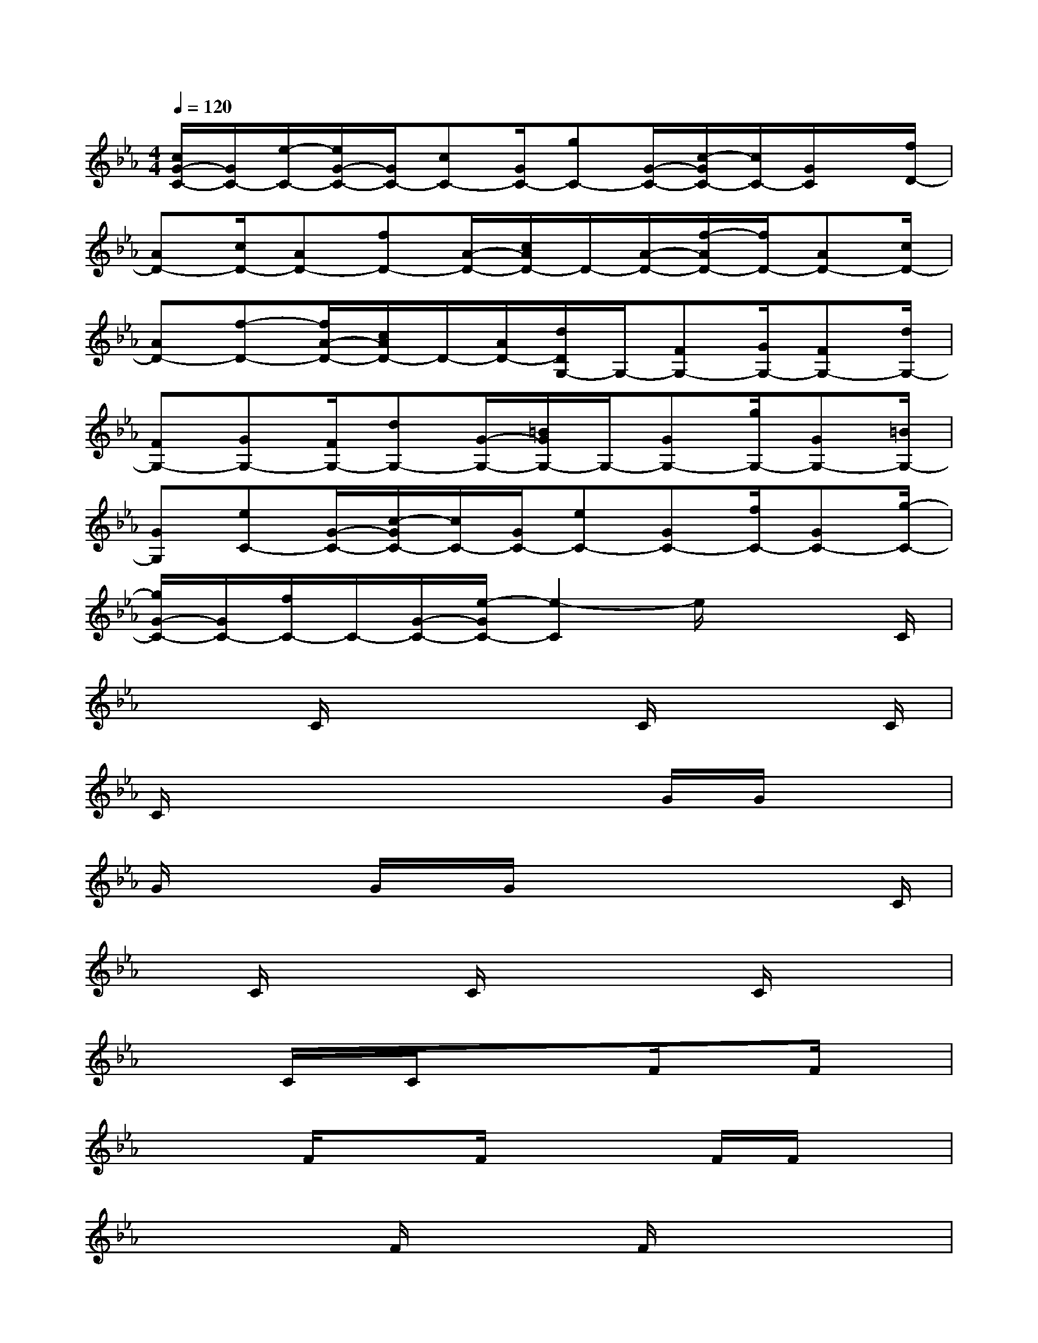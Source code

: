 X:1
T:
M:4/4
L:1/8
Q:1/4=120
K:Eb%3flats
V:1
[c/2G/2-C/2-][G/2C/2-][e/2-C/2-][e/2G/2-C/2-][G/2C/2-][cC-][G/2C/2-][gC-][G/2-C/2-][c/2-G/2C/2-][c/2C/2-][G/2C/2]x/2[f/2D/2-]|
[AD-][c/2D/2-][AD-][fD-][A/2-D/2-][c/2A/2D/2-]D/2-[A/2-D/2-][f/2-A/2D/2-][f/2D/2-][AD-][c/2D/2-]|
[AD-][f-D-][f/2A/2-D/2-][c/2A/2D/2-]D/2-[A/2D/2-][d/2D/2G,/2-]G,/2-[FG,-][G/2G,/2-][FG,-][d/2G,/2-]|
[FG,-][GG,-][F/2G,/2-][dG,-][G/2-G,/2-][=B/2G/2G,/2-]G,/2-[GG,-][g/2G,/2-][GG,-][=B/2G,/2-]|
[GG,][eC-][G/2-C/2-][c/2-G/2C/2-][c/2C/2-][G/2C/2-][eC-][GC-][f/2C/2-][GC-][g/2-C/2-]|
[g/2G/2-C/2-][G/2C/2-][f/2C/2-]C/2-[G/2-C/2-][e/2-G/2C/2-][e2-C2]e/2x2C/2|
x2C/2x2x/2C/2x2C/2|
C/2x4x3/2G/2G/2x|
G/2x2G/2x/2G/2x2x/2xC/2|
xC/2x2C/2x2x/2C/2x/2x/2|
x/2x/2C/2x/2C/2xxF/2x3/2F/2x|
x2F/2xF/2x2F/2F/2x|
x2x/2F/2x2F/2x2x/2|
x/2F/2x3/2F/2x/2F/2x4|
xC/2x/2C/2xC/2x2C/2C/2x|
x2x/2D/2x3/2D/2x3/2D/2x